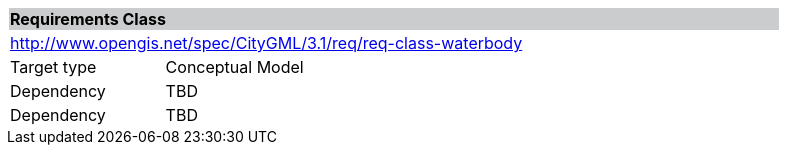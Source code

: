 [[rc_waterbody]]
[cols="1,4",width="90%"]
|===
2+|*Requirements Class* {set:cellbgcolor:#CACCCE}
2+|http://www.opengis.net/spec/CityGML/3.1/req/req-class-waterbody {set:cellbgcolor:#FFFFFF}
|Target type |Conceptual Model
|Dependency |TBD
|Dependency |TBD
|===
